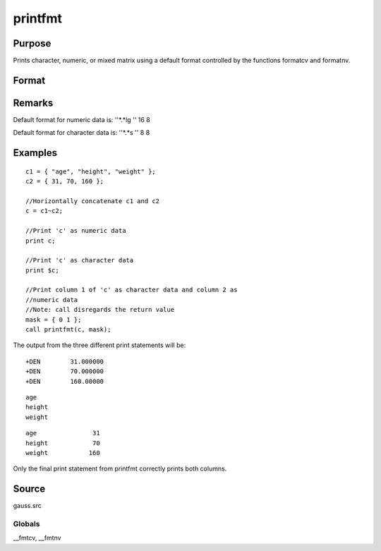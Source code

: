 
printfmt
==============================================

Purpose
----------------

Prints character, numeric, or mixed matrix using a default
format controlled by the functions formatcv and formatnv.

Format
----------------
.. function:: printfmt(x, mask)

    :param x: 
    :type x: NxK matrix which is to be printed

    :param mask: 1 if x is numeric or 0 if x is character.
        
        
        - or -
        
        1xK vector of 1's and 0's.
        
        The corresponding column of x will be printed as numeric
        where  mask = 1 and as character where  mask = 0.
    :type mask: scalar

    :returns: y (*scalar*), 1 if the function is successful and 0 if it fails.

Remarks
-------

Default format for numeric data is: ''*.*lg '' 16 8

Default format for character data is: ''*.*s '' 8 8


Examples
----------------

::

    c1 = { "age", "height", "weight" };
    c2 = { 31, 70, 160 };
    
    //Horizontally concatenate c1 and c2
    c = c1~c2;
    
    //Print 'c' as numeric data
    print c;
    
    //Print 'c' as character data
    print $c;
    
    //Print column 1 of 'c' as character data and column 2 as 
    //numeric data
    //Note: call disregards the return value
    mask = { 0 1 };
    call printfmt(c, mask);

The output from the three different print statements will be:

::

    +DEN        31.000000
    +DEN        70.000000
    +DEN        160.00000

::

    age
    height
    weight

::

    age               31
    height            70
    weight           160

Only the final print statement from printfmt correctly prints both columns.

Source
------

gauss.src

Globals
+++++++

\__fmtcv, \__fmtnv

.. seealso:: Functions :func:`formatcv`, :func:`formatnv`
